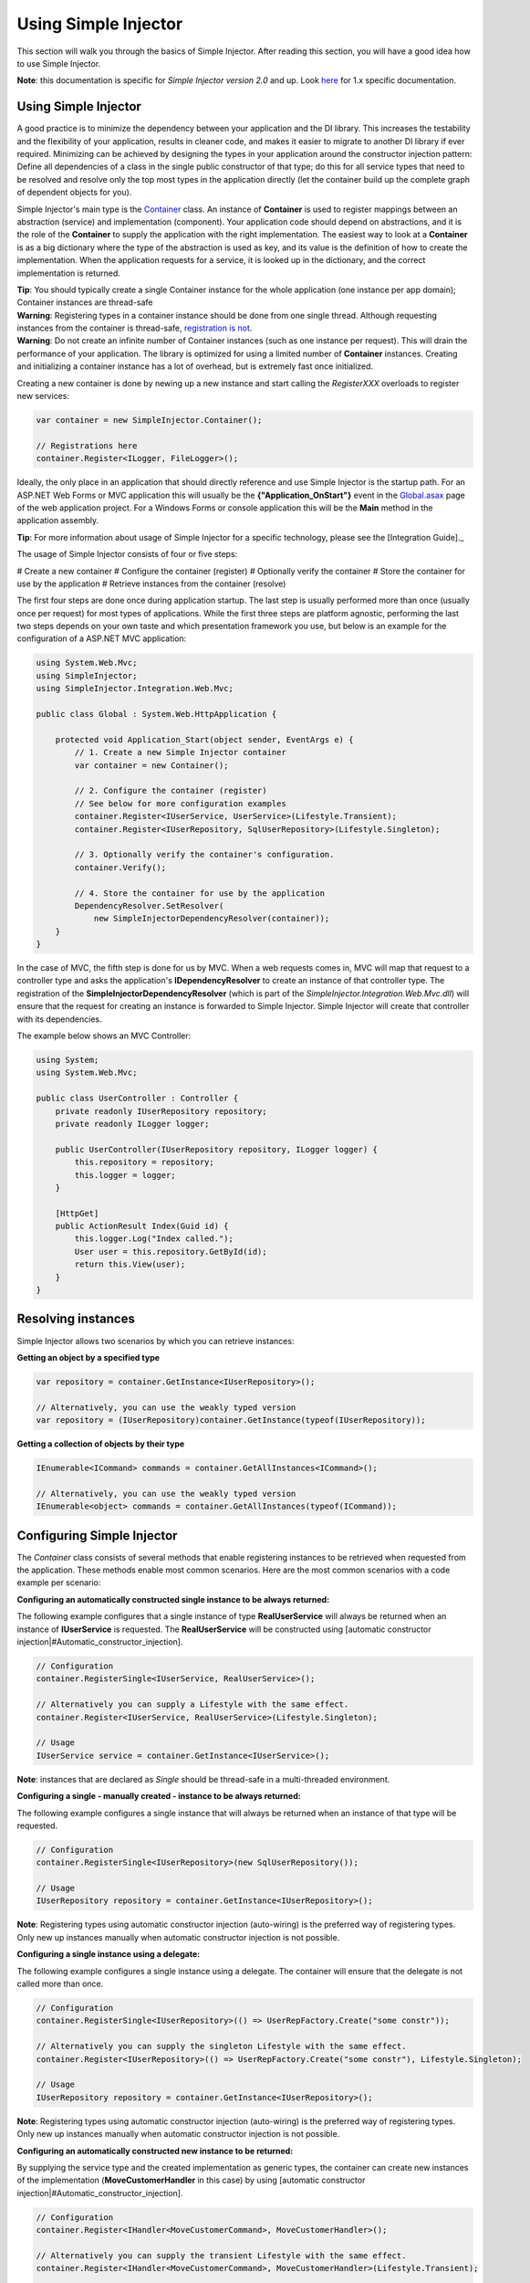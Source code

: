 =====================
Using Simple Injector
=====================

This section will walk you through the basics of Simple Injector. After reading this section, you will have a good idea how to use Simple Injector.

.. container:: Note

    **Note**: this documentation is specific for *Simple Injector version 2.0* and up. Look `here <https://simpleinjector.codeplex.com/wikipage?title=Using the Simple Injector&version=19>`_ for 1.x specific documentation.

.. _Using_Simple_Injector:
.. _Using-Simple-Injector:

Using Simple Injector
=====================

A good practice is to minimize the dependency between your application and the DI library. This increases the testability and the flexibility of your application, results in cleaner code, and makes it easier to migrate to another DI library if ever required. Minimizing can be achieved by designing the types in your application around the constructor injection pattern: Define all dependencies of a class in the single public constructor of that type; do this for all service types that need to be resolved and resolve only the top most types in the application directly (let the container build up the complete graph of dependent objects for you).

.. _The-Container:

Simple Injector's main type is the `Container <https://simpleinjector.org/ReferenceLibrary/?topic=html/T_SimpleInjector_Container.htm>`_ class. An instance of **Container** is used to register mappings between an abstraction (service) and implementation (component). Your application code should depend on abstractions, and it is the role of the **Container** to supply the application with the right implementation. The easiest way to look at a **Container** is as a big dictionary where the type of the abstraction is used as key, and its value is the definition of how to create the implementation. When the application requests for a service, it is looked up in the dictionary, and the correct implementation is returned.

.. container:: Note

    **Tip**: You should typically create a single Container instance for the whole application (one instance per app domain); Container instances are thread-safe

.. container:: Note

    **Warning**: Registering types in a container instance should be done from one single thread. Although requesting instances from the container is thread-safe, `registration is not <https://simpleinjector.codeplex.com/discussions/349908]>`_.

.. container:: Note

    **Warning**: Do not create an infinite number of Container instances (such as one instance per request). This will drain the performance of your application. The library is optimized for using a limited number of **Container** instances. Creating and initializing a container instance has a lot of overhead, but is extremely fast once initialized.

Creating a new container is done by newing up a new instance and start calling the *RegisterXXX* overloads to register new services:

.. code-block:: c#

    var container = new SimpleInjector.Container();

    // Registrations here
    container.Register<ILogger, FileLogger>();

Ideally, the only place in an application that should directly reference and use Simple Injector is the startup path. For an ASP.NET Web Forms or MVC application this will usually be the **{"Application_OnStart"}** event in the `Global.asax <https://msdn.microsoft.com/en-us/library/1xaas8a2%28VS.71%29.aspx>`_ page of the web application project. For a Windows Forms or console application this will be the **Main** method in the application assembly.

.. container:: Note

    **Tip**: For more information about usage of Simple Injector for a specific technology, please see the [Integration Guide]._

The usage of Simple Injector consists of four or five steps:

# Create a new container
# Configure the container (register)
# Optionally verify the container
# Store the container for use by the application
# Retrieve instances from the container (resolve)

The first four steps are done once during application startup. The last step is usually performed more than once (usually once per request) for most types of applications. While the first three steps are platform agnostic, performing the last two steps depends on your own taste and which presentation framework you use, but below is an example for the configuration of a ASP.NET MVC application:

.. code-block:: c#

    using System.Web.Mvc;
    using SimpleInjector;
    using SimpleInjector.Integration.Web.Mvc;

    public class Global : System.Web.HttpApplication {

        protected void Application_Start(object sender, EventArgs e) {
            // 1. Create a new Simple Injector container
            var container = new Container();

            // 2. Configure the container (register)
            // See below for more configuration examples
            container.Register<IUserService, UserService>(Lifestyle.Transient);
            container.Register<IUserRepository, SqlUserRepository>(Lifestyle.Singleton);

            // 3. Optionally verify the container's configuration.
            container.Verify();

            // 4. Store the container for use by the application
            DependencyResolver.SetResolver(
                new SimpleInjectorDependencyResolver(container));
        }
    }

In the case of MVC, the fifth step is done for us by MVC. When a web requests comes in, MVC will map that request to a controller type and asks the application's **IDependencyResolver** to create an instance of that controller type. The registration of the **SimpleInjectorDependencyResolver** (which is part of the *SimpleInjector.Integration.Web.Mvc.dll*) will ensure that the request for creating an instance is forwarded to Simple Injector. Simple Injector will create that controller with its dependencies.

The example below shows an MVC Controller:

.. code-block:: c#

    using System;
    using System.Web.Mvc;

    public class UserController : Controller {
        private readonly IUserRepository repository;
        private readonly ILogger logger;

        public UserController(IUserRepository repository, ILogger logger) {
            this.repository = repository;
            this.logger = logger;
        }

        [HttpGet]
        public ActionResult Index(Guid id) {
            this.logger.Log("Index called.");
            User user = this.repository.GetById(id);
            return this.View(user);
        }
    }

.. _Resolving_Instances:
.. _Resolving-Instances:

Resolving instances
===================

Simple Injector allows two scenarios by which you can retrieve instances:

**Getting an object by a specified type**

.. code-block:: c#

    var repository = container.GetInstance<IUserRepository>();

    // Alternatively, you can use the weakly typed version
    var repository = (IUserRepository)container.GetInstance(typeof(IUserRepository));

**Getting a collection of objects by their type**

.. code-block:: c#

    IEnumerable<ICommand> commands = container.GetAllInstances<ICommand>();

    // Alternatively, you can use the weakly typed version
    IEnumerable<object> commands = container.GetAllInstances(typeof(ICommand));

.. _Usage_Configuring_Simple_Injector:
.. _Usage-Configuring-Simple-Injector:

Configuring Simple Injector
===========================

The *Container* class consists of several methods that enable registering instances to be retrieved when requested from the application. These methods enable most common scenarios. Here are the most common scenarios with a code example per scenario:

**Configuring an automatically constructed single instance to be always returned:**

The following example configures that a single instance of type **RealUserService** will always be returned when an instance of **IUserService** is requested. The **RealUserService** will be constructed using [automatic constructor injection|#Automatic_constructor_injection].

.. code-block:: c#

    // Configuration
    container.RegisterSingle<IUserService, RealUserService>();

    // Alternatively you can supply a Lifestyle with the same effect.
    container.Register<IUserService, RealUserService>(Lifestyle.Singleton);

    // Usage
    IUserService service = container.GetInstance<IUserService>();

.. container:: Note

    **Note**: instances that are declared as *Single* should be thread-safe in a multi-threaded environment.

**Configuring a single - manually created - instance to be always returned:**

The following example configures a single instance that will always be returned when an instance of that type will be requested.

.. code-block:: c#

    // Configuration
    container.RegisterSingle<IUserRepository>(new SqlUserRepository());

    // Usage
    IUserRepository repository = container.GetInstance<IUserRepository>();

.. container:: Note

    **Note**: Registering types using automatic constructor injection (auto-wiring) is the preferred way of registering types. Only new up instances manually when automatic constructor injection is not possible.

**Configuring a single instance using a delegate:**

The following example configures a single instance using a delegate. The container will ensure that the delegate is not called more than once.

.. code-block:: c#

    // Configuration
    container.RegisterSingle<IUserRepository>(() => UserRepFactory.Create("some constr"));

    // Alternatively you can supply the singleton Lifestyle with the same effect.
    container.Register<IUserRepository>(() => UserRepFactory.Create("some constr"), Lifestyle.Singleton);

    // Usage
    IUserRepository repository = container.GetInstance<IUserRepository>();

.. container:: Note

    **Note**: Registering types using automatic constructor injection (auto-wiring) is the preferred way of registering types. Only new up instances manually when automatic constructor injection is not possible.

**Configuring an automatically constructed new instance to be returned:**

By supplying the service type and the created implementation as generic types, the container can create new instances of the implementation (**MoveCustomerHandler** in this case) by using [automatic constructor injection|#Automatic_constructor_injection].

.. code-block:: c#

    // Configuration
    container.Register<IHandler<MoveCustomerCommand>, MoveCustomerHandler>();

    // Alternatively you can supply the transient Lifestyle with the same effect.
    container.Register<IHandler<MoveCustomerCommand>, MoveCustomerHandler>(Lifestyle.Transient);

    // Usage
    var handler = container.GetInstance<IHandler<MoveCustomerCommand>>();

**Configuring a new instance to be returned on each call using a delegate:**

By supplying a delegate, types can be registered that can not be created by using automatic constructor injection. By calling the container inside the delegate, you can let the container do as much as work for you as possible:

.. code-block:: c#

    // Configuration
    container.Register<IHandler<MoveCustomerCommand>>(() => {
        // Get a new instance of the concrete MoveCustomerHandler class:
        var handler = container.GetInstance<MoveCustomerHandler>();

        // Configure the handler:
        handler.ExecuteAsynchronously = true;

        return handler;
    });

    container.Register<IHandler<MoveCustomerCommand>>(() => { ... }, Lifestyle.Transient);
    // Alternatively you can supply the transient Lifestyle with the same effect.
    // Usage
    var handler = container.GetInstance<IHandler<MoveCustomerCommand>>();

.. _Configuring_Property_Injection:
.. _Configuring-Property-Injection:

**Configuring property injection on an instance:**

For types that need to be injected, define a single public constructor that holds all dependencies whenever possible. In scenarios where constructor injection is not possible, property injection is your second best pick. The previous example already showed an example of this. The preferred way of doing this however, is by using the *RegisterInitializer* method:

.. code-block:: c#

    // Configuration
    container.Register<IHandler<MoveCustomerCommand>>, MoveCustomerHandler>();
    container.Register<IHandler<ShipOrderCommand>>, ShipOrderHandler>();

    // MoveCustomerCommand and ShipOrderCommand both inherit from HandlerBase
    container.RegisterInitializer<HandlerBase>(handlerToInitialize => {
        handlerToInitialize.ExecuteAsynchronously = true;
    });

    // Usage
    var handler1 = container.GetInstance<IHandler<MoveCustomerCommand>>();
    Assert.IsTrue(handler1.ExecuteAsynchronously);

    var handler2 = container.GetInstance<IHandler<ShipOrderCommand>>();
    Assert.IsTrue(handler2.ExecuteAsynchronously);

The **Action<T>** delegate that is registered using the *RegisterInitializer* method will be called after the container created a new instance that inherits from or implements the given T (or inherits from or implements the given T). In the case of the given example, the **MoveCustomerHandler** inherits from **HandlerBase** and because of this, **Action<HandlerBase>** delegate will get called with the reference to the created instance.

.. container:: Note

    **Note**: The container will not be able to call an initializer delegate on a type that is manually constructed using the *new* operator. Use automatic constructor injection whenever possible.

.. container:: Note

    **Tip**: Multiple initializers can apply to a concrete type and the container will call all initializers that apply to that type. They are guaranteed to run in the same order as they are registered.

.. _Collections:

**Configuring a collection of instances to be returned:**

Simple Injector contains several methods for registration and resolving collections of types. Here are some examples:

.. code-block:: c#

    // Configuration
    // Registering a list of instances that will be created by the container.
    // Supplying a collection of types is the preferred way of registering collections.
    container.RegisterAll<ILogger>(typeof(IMailLogger), typeof(SqlLogger));

    // Register a fixed list (these instances should be thread-safe).
    container.RegisterAll<ILogger>(new MailLogger(), new SqlLogger());

    // Using a collection from another subsystem
    container.RegisterAll<ILogger>(Logger.Providers);

    // Usage
    var loggers = container.GetAllInstances<ILogger>();

.. container:: Note

    **Note**:  When no instances are registered using *RegisterAll*, *Container.GetAllInstances* will always return an empty list.

Just as with normal types, Simple Injector can inject collections of instances into constructors:

.. code-block:: c#

    // Definition
    public class Service : IService {
        private readonly IEnumerable<ILogger> loggers;

        public Service(IEnumerable<ILogger> loggers) {
            this.loggers = loggers;
        }

        void IService.DoStuff() {
            // Log to all loggers
            foreach (var logger in this.loggers)
            {
                logger.Log("Some message");
            }
        }
    }

    // Configuration
    container.RegisterAll<ILogger>(typeof(MailLogger)), typeof(SqlLogger));
    container.RegisterSingle<IService, Service>();

    // Usage
    var service = container.GetInstance<IService>();
    service.DoStuff();

The *RegisterAll* overloads that take a collection of **Type** instances, forward the creation of those types to the container, which means that the same rules apply to them. Take a look at the following configuration:

.. code-block:: c#

    // Configuration
    container.Register<MailLogger>(Lifestyle.Singleton);
    container.Register<ILogger, FileLogger>();

    container.RegisterAll<ILogger>(typeof(MailLogger)), typeof(SqlLogger), typeof(ILogger));

When the registered collection of **ILogger** instance is resolved, the container will resolve each and every one of them using their configuration. When no such registration exists, the type is created with the **Transient** lifestyle (which means, that a new instance is created every time the returned collection is iterated). The **MailLogger** type however, has an explicit registration and since it is registered as **Singleton**, the resolved **ILogger** collections will always have the same instance.

Since the creation is forwarded, also abstract types can be registered using *RegisterAll*. In this case the **ILogger** type itself is registered using *RegisterAll*. This seems like a recursive definition, but it will work nonetheless. In this particular case you could imagine this to be a registration with a default ILogger registration, that is included in the collection of **ILogger** instances as well.

While resolving collections is useful and also works with automatic constructor injection, the registration of composites is preferred over the use of collections as constructor arguments in application code. Register a composite whenever possible, as shown in the example below:

.. code-block:: c#

    // Definition
    public class CompositeLogger : ILogger {
        private readonly ILogger[] loggers;

        public CompositeLogger(params ILogger[] loggers) {
            this.loggers = loggers;
        }

        public void Log(string message) {
            foreach (var logger in this.loggers)
                logger.Log(message);
        }
    }

    // Configuration
    container.RegisterSingle<IService, Service>();
    container.RegisterSingle<ILogger>(() => 
        new CompositeLogger(
            container.GetInstance<MailLogger>(),
            container.GetInstance<SqlLogger>()
        )
    );

    // Usage
    var service = container.GetInstance<IService>();
    service.DoStuff();

When using the approach given above, your services don’t need a dependency on **IEnumerable<ILogger>**, but can simply have a dependency on the **ILogger** interface itself.

.. _Verifying_Container:
.. _Verifying-Container:

Verifying the container's configuration
=======================================

Optionally, you can call the *Verify* method of the *Container*. This method allows a fail-fast mechanism to prevent the application to start when the container is misconfigured. The *Verify* method checks the container's configuration by creating an instance of all registered types.

For more information about creating an application and container configuration that can be succesfully verified, please read the [How To Verify the container’s configuration|How-to#Verifying_Configuration].

.. _Automatic_constructor_injection:
.. _Automatic-Constructor-Injection:

Automatic constructor injection / auto-wiring
=============================================

Simple Injector uses the public constructor of a registered type and looks at the arguments of that constructor. The container will resolve instances for the argument types and invokes the constructor using those instances. This mechanism is called automatic constructor injection or auto-wiring and this is one of the core differences that separates DI containers from doing injection manually. For Simple Injector to be able to use auto-wiring, the following requirements must be met:

# The type is concrete (not abstract, no interface, no generic type definition).
# The type has exactly one public constructor (this may be a default constructor).
# All types of the arguments on that constructor can be resolved by the container.

Simple Injector can create a type even if it hasn’t registered in the container by using constructor injection.

The following code shows an example of the use of automatic constructor injection. The example shows an **IUserRepository** interface with a concrete **SqlUserRepository** implementation and a concrete **UserService** class. The **UserService** class has one public constructor with an **IUserRepository** argument. Because the dependencies of the **UserService** are registered, Simple Injector is able to create a new **UserService** instance.

.. code-block:: c#

    // Definitions
    public interface IUserRepository { }
    public class SqlUserRepository : IUserRepository { }
    public class UserService : IUserService
    {
        public UserService(IUserRepository repository) { }
    }

    // Configuration
    var container = new Container();

    container.RegisterSingle<IUserRepository, SqlUserRepository>();
    container.RegisterSingle<IUserService, UserService>();

    // Usage
    var service = container.GetInstance<IUserService>();

.. container:: Note

    **Note**: Because UserService is a concrete type, calling *container.GetInstance<UserService>()* without registering it explicitly will work as well. This can simplify the container’s configuration significantly for more complex scenarios. However, keep in mind that the best practice is to program to an interface, not a concrete type. Prevent using and depending on concrete types whenever possible.

.. _More_information:
.. _More-Information:

More information
================
For more information about Simple Injector please visit the following links: 

* The [Simple Injector and object lifetime management|ObjectLifestyleManagement] page explains how to configure lifestyles such as **transient**, **singleton**, and many others.
* See the [Integration Guide] for more information about how to integrate Simple Injector into your specific application framework.
* For more information about **dependency injection** in general, please visit `this page on Stackoverflow <https://stackoverflow.com/tags/dependency-injection/info>`_.
* If you have any questions about how to use Simple Injector or about **dependency injection** in general, the experts at `Stackoverflow.com <https://stackoverflow.com/questions/ask?tags=simple-injector+%20ioc-container+dependency-injection+.net+c%23>`_ are waiting for you.
* For all other Simple Injector related question and discussions, such as bug reports and feature requests, the `Simple Injector discussion forum <https://simpleinjector.codeplex.com/discussions>`_ will be the place to start.